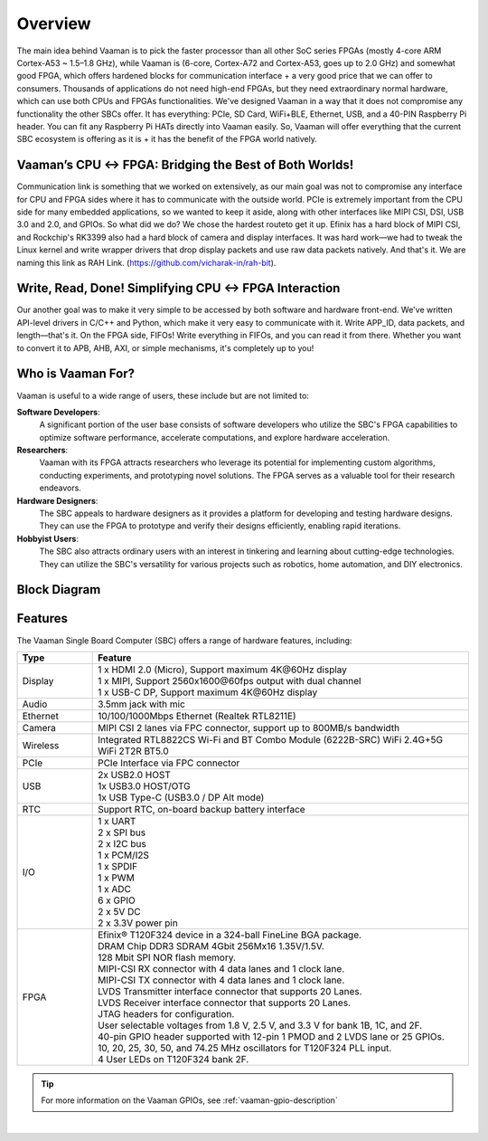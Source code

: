 Overview
========

The main idea behind Vaaman is to pick the faster processor than all other SoC series FPGAs (mostly 4-core ARM Cortex-A53 ~ 1.5–1.8 GHz), while Vaaman is (6-core, Cortex-A72 and Cortex-A53, goes up to 2.0 GHz) and somewhat good FPGA, which offers hardened blocks for communication interface + a very good price that we can offer to consumers. Thousands of applications do not need high-end FPGAs, but they need extraordinary normal hardware, which can use both CPUs and FPGAs functionalities. We've designed Vaaman in a way that it does not compromise any functionality the other SBCs offer. It has everything: PCIe, SD Card, WiFi+BLE, Ethernet, USB, and a 40-PIN Raspberry Pi header. You can fit any Raspberry Pi HATs directly into Vaaman easily. So, Vaaman will offer everything that the current SBC ecosystem is offering as it is + it has the benefit of the FPGA world natively.

Vaaman’s CPU ↔ FPGA: Bridging the Best of Both Worlds!
------------------------------------------------------

Communication link is something that we worked on extensively, as our main goal was not to compromise any interface for CPU and FPGA sides where it has to communicate with the outside world. PCIe is extremely important from the CPU side for many embedded applications, so we wanted to keep it aside, along with other interfaces like MIPI CSI, DSI, USB 3.0 and 2.0, and GPIOs. So what did we do? We chose the hardest routeto get it up. Efinix has a hard block of MIPI CSI, and Rockchip's RK3399 also had a hard block of camera and display interfaces. It was hard work—we had to tweak the Linux kernel and write wrapper drivers that drop display packets and use raw data packets natively. And that's it. We are naming this link as RAH Link. (https://github.com/vicharak-in/rah-bit).

Write, Read, Done! Simplifying CPU ↔ FPGA Interaction
-----------------------------------------------------

Our another goal was to make it very simple to be accessed by both software and hardware front-end. We've written API-level drivers in C/C++ and Python, which make it very easy to communicate with it. Write APP_ID, data packets, and length—that's it. On the FPGA side, FIFOs! Write everything in FIFOs, and you can read it from there. Whether you want to convert it to APB, AHB, AXI, or simple mechanisms, it's completely up to you!

Who is Vaaman For?
------------------

Vaaman is useful to a wide range of users, these include but are not limited to:

**Software Developers**:
    A significant portion of the user base consists of software developers who utilize the SBC's FPGA capabilities to optimize software performance, accelerate computations, and explore hardware acceleration.

**Researchers**:
    Vaaman with its FPGA attracts researchers who leverage its potential for implementing custom algorithms, conducting experiments, and prototyping novel solutions. The FPGA serves as a valuable tool for their research endeavors.

**Hardware Designers**:
    The SBC appeals to hardware designers as it provides a platform for developing and testing hardware designs. They can use the FPGA to prototype and verify their designs efficiently, enabling rapid iterations.

**Hobbyist Users**:
    The SBC also attracts ordinary users with an interest in tinkering and learning about cutting-edge technologies. They can utilize the SBC's versatility for various projects such as robotics, home automation, and DIY electronics.

Block Diagram
-------------

.. image:: /_static/images/rk3399-vaaman/block_diagram.webp
   :width: 100%

Features
--------

The Vaaman Single Board Computer (SBC) offers a range of hardware features, including:

.. list-table::
   :widths: 10 50
   :header-rows: 1
   :class: feature-table

   * - **Type**
     - **Feature**
   * - Display
     - | 1 x HDMI 2.0 (Micro), Support maximum 4K\@60Hz display
       | 1 x MIPI, Support 2560x1600\@60fps output with dual channel
       | 1 x USB-C DP, Support maximum 4K\@60Hz display
   * - Audio
     - 3.5mm jack with mic
   * - Ethernet
     - 10/100/1000Mbps Ethernet (Realtek RTL8211E)
   * - Camera
     - MIPI CSI 2 lanes via FPC connector, support up to 800MB/s bandwidth
   * - Wireless
     - Integrated RTL8822CS Wi-Fi and BT Combo Module (6222B-SRC) WiFi 2.4G+5G WiFi 2T2R BT5.0
   * - PCIe
     - PCIe Interface via FPC connector
   * - USB
     - | 2x USB2.0 HOST
       | 1x USB3.0 HOST/OTG
       | 1x USB Type-C (USB3.0 / DP Alt mode)
   * - RTC
     - Support RTC, on-board backup battery interface
   * - I/O
     - | 1 x UART
       | 2 x SPI bus
       | 2 x I2C bus
       | 1 x PCM/I2S
       | 1 x SPDIF
       | 1 x PWM
       | 1 x ADC
       | 6 x GPIO
       | 2 x 5V DC
       | 2 x 3.3V power pin
   * - FPGA
     - | Efinix® T120F324 device in a 324-ball FineLine BGA package.
       | DRAM Chip DDR3 SDRAM 4Gbit 256Mx16 1.35V/1.5V.
       | 128 Mbit SPI NOR flash memory.
       | MIPI-CSI RX connector with 4 data lanes and 1 clock lane.
       | MIPI-CSI TX connector with 4 data lanes and 1 clock lane.
       | LVDS Transmitter interface connector that supports 20 Lanes.
       | LVDS Receiver interface connector that supports 20 Lanes.
       | JTAG headers for configuration.
       | User selectable voltages from 1.8 V, 2.5 V, and 3.3 V for bank 1B, 1C, and 2F.
       | 40-pin GPIO header supported with 12-pin 1 PMOD and 2 LVDS lane or 25 GPIOs.
       | 10, 20, 25, 30, 50, and 74.25 MHz oscillators for T120F324 PLL input.
       | 4 User LEDs on T120F324 bank 2F.

.. tip::

    For more information on the Vaaman GPIOs, see :ref:`vaaman-gpio-description`

|

.. seealso::

    :ref:`Getting Started  with Vicharak Vaaman <getting-started>`

    :ref:`Vaaman Application Documentation <vaaman-applications>`

    :ref:`Downloads section <downloads>`

    :doc:`Vaaman Linux Documentation <vaaman-linux/index>`
